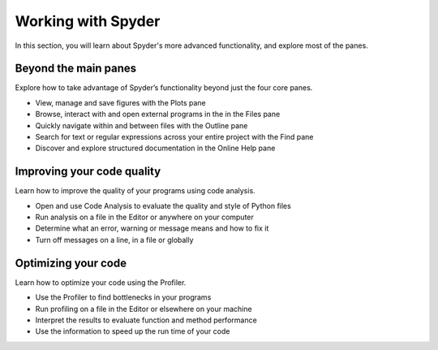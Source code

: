 ###################
Working with Spyder
###################

In this section, you will learn about Spyder's more advanced functionality, and explore most of the panes. 



=====================
Beyond the main panes
=====================

Explore how to take advantage of Spyder’s functionality beyond just the four core panes.

.. youtube:: NOu9JTkUuDg
            :height: 360
            :width: 640
            :align: left

* View, manage and save figures with the Plots pane
* Browse, interact with and open external programs in the in the Files pane 
* Quickly navigate within and between files with the Outline pane
* Search for text or regular expressions across your entire project with the Find pane
* Discover and explore structured documentation in the Online Help pane



===========================
Improving your code quality
===========================

Learn how to improve the quality of your programs using code analysis.

.. youtube:: JnljnAjdO_w
            :height: 360
            :width: 640
            :align: left

* Open and use Code Analysis to evaluate the quality and style of Python files
* Run analysis on a file in the Editor or anywhere on your computer
* Determine what an error, warning or message means and how to fix it
* Turn off messages on a line, in a file or globally



====================
Optimizing your code
====================

Learn how to optimize your code using the Profiler.

.. youtube:: 4hcXa8aGu_c
            :height: 360
            :width: 640
            :align: left

* Use the Profiler to find bottlenecks in your programs
* Run profiling on a file in the Editor or elsewhere on your machine
* Interpret the results to evaluate function and method performance
* Use the information to speed up the run time of your code
